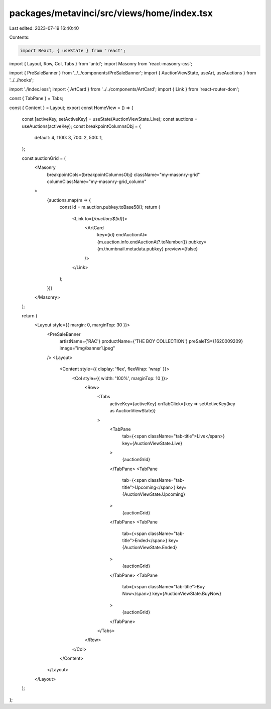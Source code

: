 packages/metavinci/src/views/home/index.tsx
===========================================

Last edited: 2023-07-19 16:40:40

Contents:

.. code-block:: tsx

    import React, { useState } from 'react';
import { Layout, Row, Col, Tabs } from 'antd';
import Masonry from 'react-masonry-css';

import { PreSaleBanner } from '../../components/PreSaleBanner';
import { AuctionViewState, useArt, useAuctions } from '../../hooks';

import './index.less';
import { ArtCard } from '../../components/ArtCard';
import { Link } from 'react-router-dom';

const { TabPane } = Tabs;

const { Content } = Layout;
export const HomeView = () => {
  const [activeKey, setActiveKey] = useState(AuctionViewState.Live);
  const auctions = useAuctions(activeKey);
  const breakpointColumnsObj = {
    default: 4,
    1100: 3,
    700: 2,
    500: 1,
  };

  const auctionGrid = (
    <Masonry
      breakpointCols={breakpointColumnsObj}
      className="my-masonry-grid"
      columnClassName="my-masonry-grid_column"
    >
      {auctions.map(m => {
        const id = m.auction.pubkey.toBase58();
        return (
          <Link to={`/auction/${id}`}>
            <ArtCard
              key={id}
              endAuctionAt={m.auction.info.endAuctionAt?.toNumber()}
              pubkey={m.thumbnail.metadata.pubkey}
              preview={false}
            />
          </Link>
        );
      })}
    </Masonry>
  );

  return (
    <Layout style={{ margin: 0, marginTop: 30 }}>
      <PreSaleBanner
        artistName={'RAC'}
        productName={'THE BOY COLLECTION'}
        preSaleTS={1620009209}
        image="img/banner1.jpeg"
      />
      <Layout>
        <Content style={{ display: 'flex', flexWrap: 'wrap' }}>
          <Col style={{ width: '100%', marginTop: 10 }}>
            <Row>
              <Tabs
                activeKey={activeKey}
                onTabClick={key => setActiveKey(key as AuctionViewState)}
              >
                <TabPane
                  tab={<span className="tab-title">Live</span>}
                  key={AuctionViewState.Live}
                >
                  {auctionGrid}
                </TabPane>
                <TabPane
                  tab={<span className="tab-title">Upcoming</span>}
                  key={AuctionViewState.Upcoming}
                >
                  {auctionGrid}
                </TabPane>
                <TabPane
                  tab={<span className="tab-title">Ended</span>}
                  key={AuctionViewState.Ended}
                >
                  {auctionGrid}
                </TabPane>
                <TabPane
                  tab={<span className="tab-title">Buy Now</span>}
                  key={AuctionViewState.BuyNow}
                >
                  {auctionGrid}
                </TabPane>
              </Tabs>
            </Row>
          </Col>
        </Content>
      </Layout>
    </Layout>
  );
};


